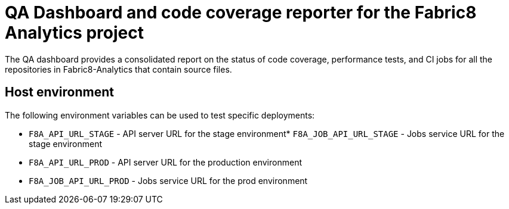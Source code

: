 [[qa-dashboard-and-code-coverage-reporter-for-the-bayesian-project]]
= QA Dashboard and code coverage reporter for the Fabric8 Analytics project

The QA dashboard provides a consolidated report on the status of code coverage, performance tests, and CI jobs for all the repositories in Fabric8-Analytics that contain source files.

[[host-environment]]
== Host environment

The following environment variables can be used to test specific
deployments:

* `F8A_API_URL_STAGE` - API server URL for the stage environment* `F8A_JOB_API_URL_STAGE` - Jobs service URL for the stage environment
* `F8A_API_URL_PROD` - API server URL for the production environment
* `F8A_JOB_API_URL_PROD` - Jobs service URL for the prod environment

//== TODO

